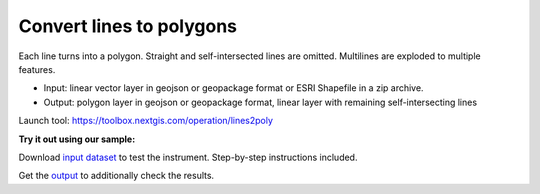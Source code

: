 Convert lines to polygons
=========================

Each line turns into a polygon. Straight and self-intersected lines are omitted.  Multilines are exploded to multiple features.

* Input: linear vector layer in geojson or geopackage format or ESRI Shapefile in a zip archive.
* Output: polygon layer in geojson or geopackage format, linear layer with remaining self-intersecting lines

Launch tool: https://toolbox.nextgis.com/operation/lines2poly

**Try it out using our sample:**

Download `input dataset <https://nextgis.com/data/toolbox/lines2poly/lines2poly_inputs.zip>`_ to test the instrument. Step-by-step instructions included.

Get the `output <https://nextgis.com/data/toolbox/lines2poly/lines2poly_outputs.zip>`_ to additionally check the results.
